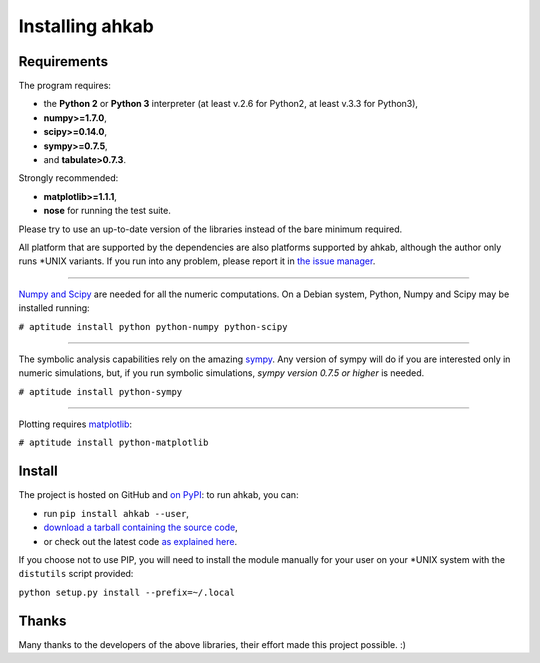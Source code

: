 Installing ahkab
''''''''''''''''

Requirements
------------

The program requires:

-  the **Python 2** or **Python 3** interpreter (at least v.2.6 for
   Python2, at least v.3.3 for Python3),
-  **numpy>=1.7.0**,
-  **scipy>=0.14.0**,
-  **sympy>=0.7.5**,
-  and **tabulate>0.7.3**.

Strongly recommended:

-  **matplotlib>=1.1.1**,
-  **nose** for running the test suite.

Please try to use an up-to-date version of the libraries instead of the
bare minimum required.

All platform that are supported by the dependencies are also platforms
supported by ahkab, although the author only runs \*UNIX variants. If
you run into any problem, please report it in `the issue manager
<https://github.com/ahkab/ahkab/issues>`__.

--------------

`Numpy and Scipy <http://www.scipy.org/>`__ are needed for all the
numeric computations. On a Debian system, Python, Numpy and Scipy may be
installed running:

``# aptitude install python python-numpy python-scipy``

--------------

The symbolic analysis capabilities rely on the amazing
`sympy <http://www.sympy.org/>`__. Any version of sympy will do if you
are interested only in numeric simulations, but, if you run symbolic
simulations, *sympy version 0.7.5 or higher* is needed.

``# aptitude install python-sympy``

--------------

Plotting requires `matplotlib <http://matplotlib.sourceforge.net/>`__:

``# aptitude install python-matplotlib``

Install
-------

The project is hosted on GitHub and `on
PyPI <https://pypi.python.org/pypi/ahkab/>`__: to run ahkab, you can:

- run ``pip install ahkab --user``,
- `download a tarball containing the source
  code <https://github.com/ahkab/ahkab/archive/master.zip>`__,
- or check out the latest code `as explained here
  <https://help.github.com/articles/fetching-a-remote/#clone>`__.

If you choose not to use PIP, you will need to install the module
manually for your user on your \*UNIX system with the ``distutils``
script provided:

``python setup.py install --prefix=~/.local``

Thanks
------

Many thanks to the developers of the above libraries, their effort made
this project possible. :)
